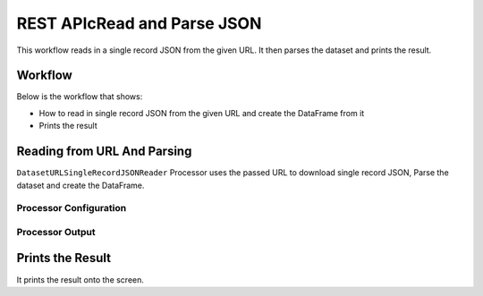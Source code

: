 REST APIcRead and Parse JSON
=============

This workflow reads in a single record JSON from the given URL. It then parses the dataset and prints the result.

Workflow
-------

Below is the workflow that shows:

* How to read in single record JSON from the given URL and create the DataFrame from it
* Prints the result

.. figure:: ../../_assets/tutorials/data-engineering/rest-read-and-parse-json/1.PNG
   :alt: ReadandParse
   :width: 100%
   
Reading from URL And Parsing
---------------------

``DatasetURLSingleRecordJSONReader`` Processor uses the passed URL to download single record JSON, Parse the dataset and create the DataFrame.


Processor Configuration
^^^^^^^^^^^^^^^^^^

.. figure:: ../../_assets/tutorials/data-engineering/rest-read-and-parse-json/2.PNG
   :alt: ReadandParse
   :width: 100%

  
Processor Output
^^^^^^

.. figure:: ../../_assets/tutorials/data-engineering/rest-read-and-parse-json/3.PNG
   :alt: ReadandParse
   :width: 100%
   
   
Prints the Result
------------------

It prints the result onto the screen.
